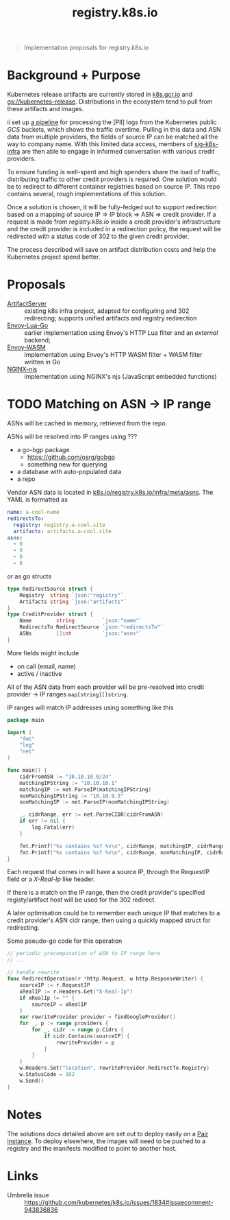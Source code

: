 #+TITLE: registry.k8s.io

#+begin_quote
Implementation proposals for registry.k8s.io
#+end_quote

* Background + Purpose
Kubernetes release artifacts are currently stored in [[https://k8s.gcr.io][k8s.gcr.io]] and [[https://storage.googleapis.com/kubernetes-release][gs://kubernetes-release]].
Distributions in the ecosystem tend to pull from these artifacts and images.

ii set up [[https://github.com/kubernetes/k8s.io/tree/main/images/public-log-asn-matcher][a pipeline]] for processing the [PII] logs from the Kubernetes public /GCS/ buckets, which shows the traffic overtime.
Pulling in this data and ASN data from multiple providers, the fields of source IP can be matched all the way to company name.
With this limited data access, members of [[https://github.com/kubernetes/community/tree/master/sig-k8s-infra][sig-k8s-infra]] are then able to engage in informed conversation with various credit providers.

To ensure funding is well-spent and high spenders share the load of traffic, distributing traffic to other credit providers is required.
One solution would be to redirect to different container registries based on source IP.
This repo contains several, rough implementations of this solution.

Once a solution is chosen, it will be fully-fedged out to support redirection based on a mapping of source IP => IP block => ASN => credit provider.
If a request is made from /registry.k8s.io/ inside a credit provider's infrastructure and the credit provider is included in a redirection policy,
the request will be redirected with a status code of 302 to the given credit provider.

The process described will save on artifact distribution costs and help the Kubernetes project spend better.

* Proposals
- [[./artifactserver/README.org][ArtifactServer]] :: existing k8s infra project, adapted for configuring and 302 redirecting; supports unified artifacts and registry redirection
- [[./envoy-lua-go/README.org][Envoy-Lua-Go]] :: earlier implementation using Envoy's HTTP Lua filter and an /external/ backend;
- [[./envoy-wasm/README.org][Envoy-WASM]] :: implementation using Envoy's HTTP WASM filter + WASM filter written in Go
- [[./nginx-njs/README.org][NGINX-njs]] :: implementation using NGINX's njs (JavaScript embedded functions)

* TODO Matching on ASN -> IP range
ASNs will be cached in memory, retrieved from the repo.

ASNs will be resolved into IP ranges using ???
- a go-bgp package
  - https://github.com/osrg/gobgp
  - something new for querying
- a database with auto-populated data
- a repo

Vendor ASN data is located in [[https://github.com/kubernetes/k8s.io/tree/main/registry.k8s.io/infra/meta/asns][k8s.io/registry.k8s.io/infra/meta/asns]].
The YAML is formatted as
#+begin_src yaml
name: a-cool-name
redirectsTo:
  registry: registry.a-cool.site
  artifacts: artifacts.a-cool.site
asns:
  - 0
  - 0
  - 0
  - 0
#+end_src
or as go structs
#+begin_src go
type RedirectSource struct {
	Registry  string `json:"registry"`
	Artifacts string `json:"artifacts"`
}
type CreditProvider struct {
	Name        string         `json:"name"`
	RedirectsTo RedirectSource `json:"redirectsTo"`
	ASNs        []int          `json:"asns"`
}
#+end_src
More fields might include
- on call (email, name)
- active / inactive

All of the ASN data from each provider will be pre-resolved into credit provider -> IP ranges =map[string][]string=.

IP ranges will match IP addresses using something like this
#+begin_src go
package main

import (
	"fmt"
	"log"
	"net"
)

func main() {
	cidrFromASN := "10.10.10.0/24"
	matchingIPString := "10.10.10.1"
	matchingIP := net.ParseIP(matchingIPString)
	nonMatchingIPString := "10.10.9.3"
	nonMatchingIP := net.ParseIP(nonMatchingIPString)

	_, cidrRange, err := net.ParseCIDR(cidrFromASN)
	if err != nil {
		log.Fatal(err)
	}

	fmt.Printf("%s contains %s? %v\n", cidrRange, matchingIP, cidrRange.Contains(matchingIP))
	fmt.Printf("%s contains %s? %v\n", cidrRange, nonMatchingIP, cidrRange.Contains(nonMatchingIP))
}
#+end_src

#+RESULTS:
#+begin_SRC example
10.10.10.0/24 contains 10.10.10.1? true
10.10.10.0/24 contains 10.10.9.3? false
#+end_SRC

Each request that comes in will have a source IP, through the RequestIP field or a /X-Real-Ip/ like header.

If there is a match on the IP range, then the credit provider's specified registy/artifact host will be used for the 302 redirect.

A later optimisation could be to remember each unique IP that matches to a credit provider's ASN cidr range,
then using a quickly mapped struct for redirecting.

Some pseudo-go code for this operation
#+begin_src go
// periodic precomputation of ASN to IP range here
// ...

// handle rewrite
func RedirectOperation(r *http.Request, w http.ResponseWriter) {
	sourceIP := r.RequestIP
	xRealIP := r.Headers.Get("X-Real-Ip")
	if xRealIp != "" {
		sourceIP = xRealIP
	}
	var rewriteProvider provider = findGoogleProvider()
	for _, p := range providers {
		for _, cidr := range p.Cidrs {
			if cidr.Contains(sourceIP) {
				rewriteProvider = p
			}
		}
	}
	w.Headers.Set("location", rewriteProvider.RedirectTo.Registry)
	w.StatusCode = 302
	w.Send()
}
#+end_src

* Notes
The solutions docs detailed above are set out to deploy easily on a [[https://pair.sharing.io][Pair instance]].
To deploy elsewhere, the images will need to be pushed to a registry and the manifests modified to point to another host.

* Links
- Umbrella issue :: https://github.com/kubernetes/k8s.io/issues/1834#issuecomment-943836836
